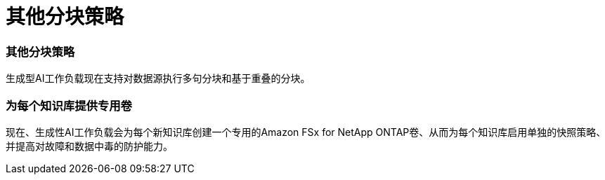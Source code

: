 = 其他分块策略
:allow-uri-read: 




=== 其他分块策略

生成型AI工作负载现在支持对数据源执行多句分块和基于重叠的分块。



=== 为每个知识库提供专用卷

现在、生成性AI工作负载会为每个新知识库创建一个专用的Amazon FSx for NetApp ONTAP卷、从而为每个知识库启用单独的快照策略、并提高对故障和数据中毒的防护能力。
